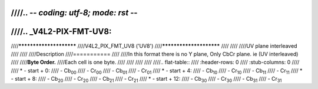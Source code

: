 ////.. -*- coding: utf-8; mode: rst -*-
////
////.. _V4L2-PIX-FMT-UV8:
////
////************************
////V4L2_PIX_FMT_UV8 ('UV8')
////************************
////
////
////UV plane interleaved
////
////
////Description
////===========
////
////In this format there is no Y plane, Only CbCr plane. ie (UV interleaved)
////
////**Byte Order.**
////Each cell is one byte.
////
////
////
////
////.. flat-table::
////    :header-rows:  0
////    :stub-columns: 0
////
////    * - start + 0:
////      - Cb\ :sub:`00`
////      - Cr\ :sub:`00`
////      - Cb\ :sub:`01`
////      - Cr\ :sub:`01`
////    * - start + 4:
////      - Cb\ :sub:`10`
////      - Cr\ :sub:`10`
////      - Cb\ :sub:`11`
////      - Cr\ :sub:`11`
////    * - start + 8:
////      - Cb\ :sub:`20`
////      - Cr\ :sub:`20`
////      - Cb\ :sub:`21`
////      - Cr\ :sub:`21`
////    * - start + 12:
////      - Cb\ :sub:`30`
////      - Cr\ :sub:`30`
////      - Cb\ :sub:`31`
////      - Cr\ :sub:`31`
